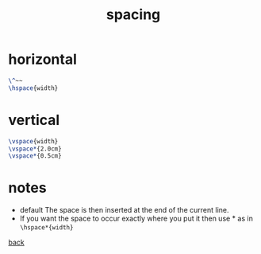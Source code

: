 #+title: spacing
#+options: num:nil ^:nil creator:nil author:nil timestamp:nil

* horizontal

#+BEGIN_SRC tex
  \^~~
  \hspace{width}
#+END_SRC

* vertical

#+BEGIN_SRC tex
  \vspace{width}
  \vspace*{2.0cm}
  \vspace*{0.5cm}
#+END_SRC

* notes

- default The space is then inserted at the end of the current line.
- If you want the space to occur exactly where you put it then use *
    as in =\hspace*{width}=

[[file:../latex.html][back]]
